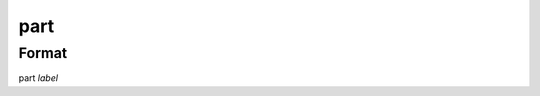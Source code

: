 part
====

''''''
Format
''''''

part *label*

.. list-table:: Attributes
   :widths: 10 10 20 60
   :header-rows: 1

   * - Format
     - Title
     - Abstract
     - Details
   * - version *string*
   * - description *string*
   * - maker *label*
   * - typical_cost *price*
   * - sku_source *string*
   * - sku *string*
   * - qty *integer*
   * - label *label*
